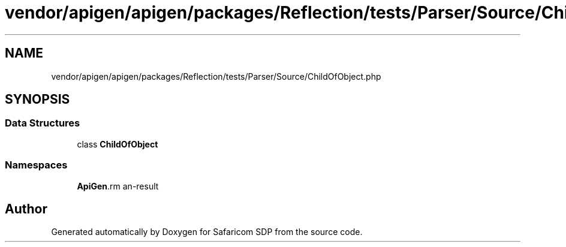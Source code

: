 .TH "vendor/apigen/apigen/packages/Reflection/tests/Parser/Source/ChildOfObject.php" 3 "Sat Sep 26 2020" "Safaricom SDP" \" -*- nroff -*-
.ad l
.nh
.SH NAME
vendor/apigen/apigen/packages/Reflection/tests/Parser/Source/ChildOfObject.php
.SH SYNOPSIS
.br
.PP
.SS "Data Structures"

.in +1c
.ti -1c
.RI "class \fBChildOfObject\fP"
.br
.in -1c
.SS "Namespaces"

.in +1c
.ti -1c
.RI " \fBApiGen\\Reflection\\Tests\\Parser\\Source\fP"
.br
.in -1c
.SH "Author"
.PP 
Generated automatically by Doxygen for Safaricom SDP from the source code\&.
